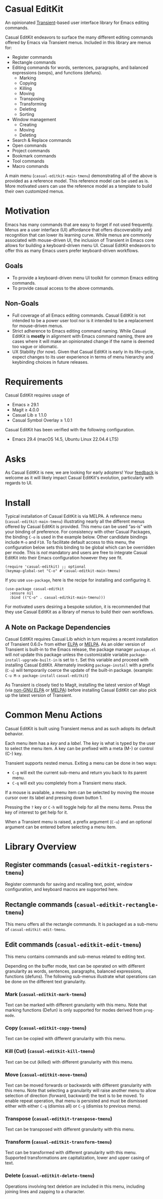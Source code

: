 [[https://melpa.org/#/casual-editkit][file:https://melpa.org/packages/casual-editkit-badge.svg]]

* Casual EditKit
An opinionated [[https://github.com/magit/transient][Transient]]-based user interface library for Emacs editing commands. 

[[file:docs/images/casual-editkit-main-screenshot.png]]

Casual EditKit endeavors to surface the many different editing commands offered by Emacs via Transient menus. Included in this library are menus for:

- Register commands
- Rectangle commands
- Editing commands for words, sentences, paragraphs, and balanced expressions (sexps), and functions (defuns). 
  - Marking
  - Copying
  - Killing
  - Moving
  - Transposing
  - Transforming
  - Deleting
  - Sorting
- Window management
  - Creating
  - Moving
  - Deleting
- Search & Replace commands
- Open commands
- Project commands
- Bookmark commands
- Tool commands
- Macro commands

A main menu (~casual-editkit-main-tmenu~) demonstrating all of the above is provided as a reference model. This reference model can be used as is. More motivated users can use the reference model as a template to build their own customized menus.

* Motivation
Emacs has many commands that are easy to forget if not used frequently. Menus are a user interface (UI) affordance that offers discoverability and recognition that can lower its learning curve. While menus are commonly associated with mouse-driven UI, the inclusion of Transient in Emacs core allows for building a keyboard-driven menu UI. Casual EditKit endeavors to offer this as many Emacs users prefer keyboard-driven workflows.

** Goals
- To provide a keyboard-driven menu UI toolkit for common Emacs editing commands.
- To provide casual access to the above commands.

** Non-Goals
- Full coverage of all Emacs editing commands. Casual EditKit is not intended to be a power user tool nor is it intended to be a replacement for mouse-driven menus.
- Strict adherence to Emacs editing command naming. While Casual EditKit is *mostly* in alignment with Emacs command naming, there are cases where it will make an opinionated change if the name is deemed too vague or idiomatic.
- UX Stability (for now). Given that Casual EditKit is early in its life-cycle, expect changes to its user experience in terms of menu hierarchy and keybinding choices in future releases.

* Requirements
Casual EditKit requires usage of
- Emacs ≥ 29.1
- Magit ≥ 4.0.0
- Casual Lib ≥ 1.1.0
- Casual Symbol Overlay ≥ 1.0.1
  
Casual EditKit has been verified with the following configuration. 
- Emacs 29.4 (macOS 14.5, Ubuntu Linux 22.04.4 LTS)

* Asks
As Casual EditKit is new, we are looking for early adopters! Your [[https://github.com/kickingvegas/casual-symbol-overlay/discussions][feedback]] is welcome as it will likely impact Casual EditKit's evolution, particularly with regards to UI.

* Install
Typical installation of Casual EditKit is via MELPA. A reference menu (~casual-editkit-main-tmenu~) illustrating nearly all the different menus offered by Casual EditKit is provided. This menu can be used “as-is” with your binding of preference. For consistency with other Casual Packages, the binding ~C-o~ is used in the example below. Other candidate bindings include ~M-o~ and ~F10~. To facilitate default access to this menu, the configuration below sets this binding to be global which can be overridden per mode. This is /not/ mandatory and users are free to integrate Casual EditKit into their Emacs configuration however they see fit. 

#+begin_src elisp :lexical no
  (require 'casual-editkit) ;; optional
  (keymap-global-set "C-o" #'casual-editkit-main-tmenu)
#+end_src

If you use ~use-package~, here is the recipe for installing and configuring it.
#+begin_src elisp :lexical no
  (use-package casual-editkit
    :ensure nil
    :bind (("C-o" . casual-editkit-main-tmenu)))
#+end_src

For motivated users desiring a bespoke solution, it is recommended that they use Casual EditKit as a library of menus to build their own workflows.

** A Note on Package Dependencies
Casual EditKit requires Casual Lib which in turn requires a recent installation of Transient 0.6.0+ from either [[https://elpa.gnu.org/packages/transient.html][ELPA]] or [[https://melpa.org/#/transient][MELPA]]. As an older version of Transient is built-in to the Emacs release, the package manager ~package.el~ will /not/ update this package unless the customizable variable ~package-install-upgrade-built-in~ is set to ~t~. Set this variable and proceed with installing Casual EditKit. Alternately invoking ~package-install~ with a prefix (~C-u~) will temporarily coerce the update of the built-in package. (example: ~C-u M-x package-install~ ~casual-editkit~)

As Transient is closely tied to Magit, installing the latest version of Magit (via [[https://elpa.nongnu.org/nongnu/magit.html][non-GNU ELPA]] or [[https://melpa.org/#/magit][MELPA]]) before installing Casual EditKit can also pick up the latest version of Transient.

* Common Menu Actions
Casual EditKit is built using Transient menus and as such adopts its default behavior.

Each menu item has a /key/ and a /label/. The /key/ is what is typed by the user to select the menu item. A key can be prefixed with a meta (M-) or control (C-) key.

Transient supports nested menus. Exiting a menu can be done in two ways:
- ~C-g~ will exit the current sub-menu and return you back to its parent menu.
- ~C-q~ will exit you completely from a Transient menu stack.

If a mouse is available, a menu item can be selected by moving the mouse cursor over its label and pressing down button 1.

Pressing the ~?~ key or ~C-h~ will toggle help for all the menu items. Press the key of interest to get help for it.

When a Transient menu is raised, a prefix argument (~C-u~) and an optional argument can be entered before selecting a menu item.

* Library Overview

** Register commands (~casual-editkit-registers-tmenu~)
Register commands for saving and recalling text, point, window configuration, and keyboard macros are supported here.

[[file:docs/images/casual-editkit-registers-screenshot.png]]

** Rectangle commands (~casual-editkit-rectangle-tmenu~)
This menu offers all the rectangle commands. It is packaged as a sub-menu of ~casual-editkit-edit-tmenu~. 

[[file:docs/images/casual-editkit-rectangle-screenshot.png]]

** Edit commands (~casual-editkit-edit-tmenu~)
This menu contains commands and sub-menus related to editing text. 

[[file:docs/images/casual-editkit-edit-screenshot.png]]

Depending on the buffer mode, text can be operated on with different granularity as words, sentences, paragraphs, balanced expressions, functions (defuns). The following sub-menus illustrate what operations can be done on the different text granularity.

*** Mark (~casual-editkit-mark-tmenu~)
Text can be marked with different granularity with this menu. Note that marking functions (Defun) is only supported for modes derived from ~prog-mode~. 

[[file:docs/images/casual-editkit-mark-screenshot.png]]

*** Copy (~casual-editkit-copy-tmenu~)
Text can be copied with different granularity with this menu. 
[[file:docs/images/casual-editkit-copy-screenshot.png]]

*** Kill (Cut) (~casual-editkit-kill-tmenu~)
Text can be cut (killed) with different granularity with this menu. 
[[file:docs/images/casual-editkit-kill-screenshot.png]]

*** Move (~casual-editkit-move-tmenu~)
Text can be moved forwards or backwards with different granularity with this menu. Note that selecting a granularity will raise another menu to allow selection of direction (forward, backward) the text is to be moved. To enable repeat operation, that menu is persisted and must be dismissed either with either ~C-q~ (dismiss all) or  ~C-g~ (dismiss to previous menu).
[[file:docs/images/casual-editkit-move-screenshot.png]]

*** Transpose (~casual-editkit-transpose-tmenu~)
Text can be transposed with different granularity with this menu. 

[[file:docs/images/casual-editkit-transpose-screenshot.png]]

*** Transform (~casual-editkit-transform-tmenu~)
Text can be transformed with different granularity with this menu. Supported transformations are capitalization, lower and upper casing of text.

[[file:docs/images/casual-editkit-transform-screenshot.png]]

*** Delete (~casual-editkit-delete-tmenu~)
Operations involving text deletion are included in this menu, including joining lines and zapping to a character.

[[file:docs/images/casual-editkit-delete-screenshot.png]]

*** Sort (~casual-editkit-sort-tmenu~)
Sorting operations on different sections of text are supported, as well as support for sorting off a field. Press ~?~ or ~C-h~ to get help for a specific command.

[[file:docs/images/casual-editkit-sort-screenshot.png]]

** Window management (~casual-editkit-window-tmenu~)
This menu provides support for different Emacs window management commands. Note that in Emacs, /window/ is defined [[https://www.gnu.org/software/emacs/manual/html_node/elisp/Basic-Windows.html#:~:text=A%20window%20is%20an%20area,view%20several%20buffers%20at%20once.][differently]] than its usage in contemporary graphical user interfaces. 
[[file:docs/images/casual-editkit-window-screenshot.png]]

If the variable ~casual-lib-use-unicode~ is set to ~t~, then Unicode symbols are used in the labels.

[[file:docs/images/casual-editkit-window-unicode-screenshot.png]]

*** Deletion (~casual-editkit-window-delete-tmenu~)
This menu provides support for deleting windows.
[[file:docs/images/casual-editkit-window-delete-screenshot.png]]

** Search & Replace commands (~casual-editkit-search-tmenu~)
Operations related to search and replace are captured by this menu. Note that this menu uses Transient prefix arguments (~--backward~ and ~--regexp~). This is because some commands have variants involving direction and whether to search using a regexp. Commands that support direction will by default operate forward of the current point if ~--backward~ is not enabled.

[[file:docs/images/casual-editkit-search-screenshot.png]]

** Open commands (~casual-editkit-open-tmenu~)
Commands related to opening a file (either for writing or read-only) are supported here. The *Project* sub-menu is also offered here.

[[file:docs/images/casual-editkit-open-screenshot.png]]

** Project commands (~casual-editkit-project-tmenu~)
Project-related commands are listed in this menu.

[[file:docs/images/casual-editkit-project-screenshot.png]]

** Bookmark commands (~casual-editkit-bookmarks-tmenu~)
Commands edit, add, or jump to a bookmark are captured in this menu.

[[file:docs/images/casual-editkit-bookmarks-screenshot.png]]

** Tool commands (~casual-editkit-tools-tmenu~)
This menu holds an assorted collection of different tools/utilities provided by Emacs. Motivated users can use this Transient prefix as starting point to create a menu customized to their needs.

[[file:docs/images/casual-editkit-tools-screenshot.png]]

** Macro (~casual-editkit-macro-tmenu~)
Commands for managing macros are provided for by this menu. Note that macro creation commands are /not/ supported as they are tightly-bound to keybindings. 

[[file:docs/images/casual-editkit-macro-screenshot.png]]


* Development
For users who wish to help contribute to Casual EditKit or personally customize it for their own usage, please read the [[docs/developer.org][developer documentation]].

* Sponsorship
If you enjoy using Casual EditKit, consider making a modest financial contribution to help support its development and maintenance.

[[https://www.buymeacoffee.com/kickingvegas][file:docs/images/default-yellow.png]]

* See Also
Casual EditKit is part of a suite of user interfaces for different Emacs packages called [[https://github.com/kickingvegas/casual-suite][Casual Suite]].

Different interfaces include those for I-Search, Dired, Info, Calc, Bookmarks, RE-Builder, IBuffer, and others. Learn more about them today!

* Acknowledgments
A heartfelt thanks to all the contributors to Emacs and [[https://github.com/magit/transient][Transient]]. This package would not be possible without your efforts.

